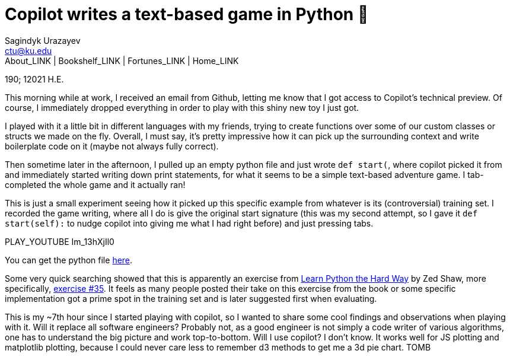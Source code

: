 = Copilot writes a text-based game in Python 🎱
Sagindyk Urazayev <ctu@ku.edu>
About_LINK | Bookshelf_LINK | Fortunes_LINK | Home_LINK
:toc: left
:toc-title: Table of Adventures ⛵
:nofooter:
:experimental:

190; 12021 H.E.

This morning while at work, I received an email from Github, letting me
know that I got access to Copilot's technical preview. Of course, I
immediately dropped everything in order to play with this shiny new toy
I just got.

I played with it a little bit in different languages with my friends,
trying to create functions over some of our custom classes or structs we
made on the fly. Overall, I must say, it's pretty impressive how it can
pick up the surrounding context and write boilerplate code on it (maybe
not always fully correct).

Then sometime later in the afternoon, I pulled up an empty python file
and just wrote `def start(`, where copilot picked it from and
immediately started writing down print statements, for what it seems to
be a simple text-based adventure game. I tab-completed the whole game
and it actually ran!

This is just a small experiment seeing how it picked up this specific
example from whatever is its (controversial) training set. I recorded
the game writing, where all I do is give the original start signature
(this was my second attempt, so I gave it `def start(self):` to nudge
copilot into giving me what I had right before) and just pressing tabs.

PLAY_YOUTUBE Im_13hXjIl0

You can get the python file link:./start.py[here].

Some very quick searching showed that this is apparently an exercise
from
https://www.amazon.com/Learn-Python-Hard-Way-Introduction/dp/0321884914[Learn
Python the Hard Way] by Zed Shaw, more specifically,
https://gist.github.com/blammothyst/9258449[exercise #35]. It feels as
many people posted their take on this exercise from the book or some
specific implementation got a prime spot in the training set and is
later suggested first when evaluating.

This is my ~7th hour since I started playing with copilot, so I wanted
to share some cool findings and observations when playing with it. Will
it replace all software engineers? Probably not, as a good engineer is
not simply a code writer of various algorithms, one has to understand
the big picture and work top-to-bottom. Will I use copilot? I don't
know. It works well for JS plotting and matplotlib plotting, because I
could never care less to remember d3 methods to get me a 3d pie chart.
TOMB

